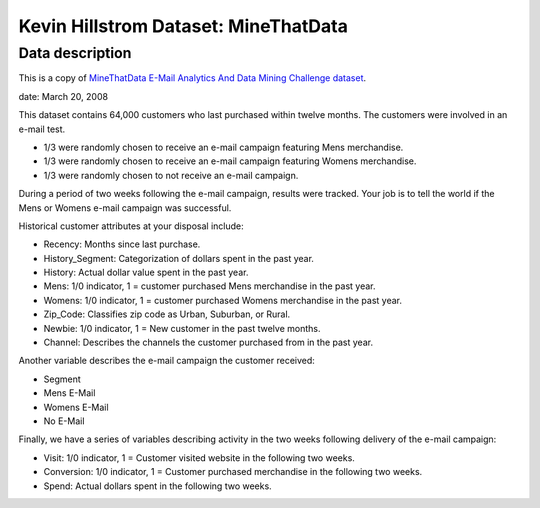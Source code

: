 Kevin Hillstrom Dataset: MineThatData
=====================================

Data description
################

This is a copy of `MineThatData E-Mail Analytics And Data Mining Challenge dataset <https://blog.minethatdata.com/2008/03/minethatdata-e-mail-analytics-and-data.html/>`_.

date: March 20, 2008

This dataset contains 64,000 customers who last purchased within twelve months. The customers were involved in an e-mail test.

* 1/3 were randomly chosen to receive an e-mail campaign featuring Mens merchandise.
* 1/3 were randomly chosen to receive an e-mail campaign featuring Womens merchandise.
* 1/3 were randomly chosen to not receive an e-mail campaign.

During a period of two weeks following the e-mail campaign, results were tracked. Your job is to tell the world if the Mens or Womens e-mail campaign was successful.

Historical customer attributes at your disposal include:

* Recency: Months since last purchase.
* History_Segment: Categorization of dollars spent in the past year.
* History: Actual dollar value spent in the past year.
* Mens: 1/0 indicator, 1 = customer purchased Mens merchandise in the past year.
* Womens: 1/0 indicator, 1 = customer purchased Womens merchandise in the past year.
* Zip_Code: Classifies zip code as Urban, Suburban, or Rural.
* Newbie: 1/0 indicator, 1 = New customer in the past twelve months.
* Channel: Describes the channels the customer purchased from in the past year.

Another variable describes the e-mail campaign the customer received:

* Segment
* Mens E-Mail
* Womens E-Mail
* No E-Mail

Finally, we have a series of variables describing activity in the two weeks following delivery of the e-mail campaign:

* Visit: 1/0 indicator, 1 = Customer visited website in the following two weeks.
* Conversion: 1/0 indicator, 1 = Customer purchased merchandise in the following two weeks.
* Spend: Actual dollars spent in the following two weeks.